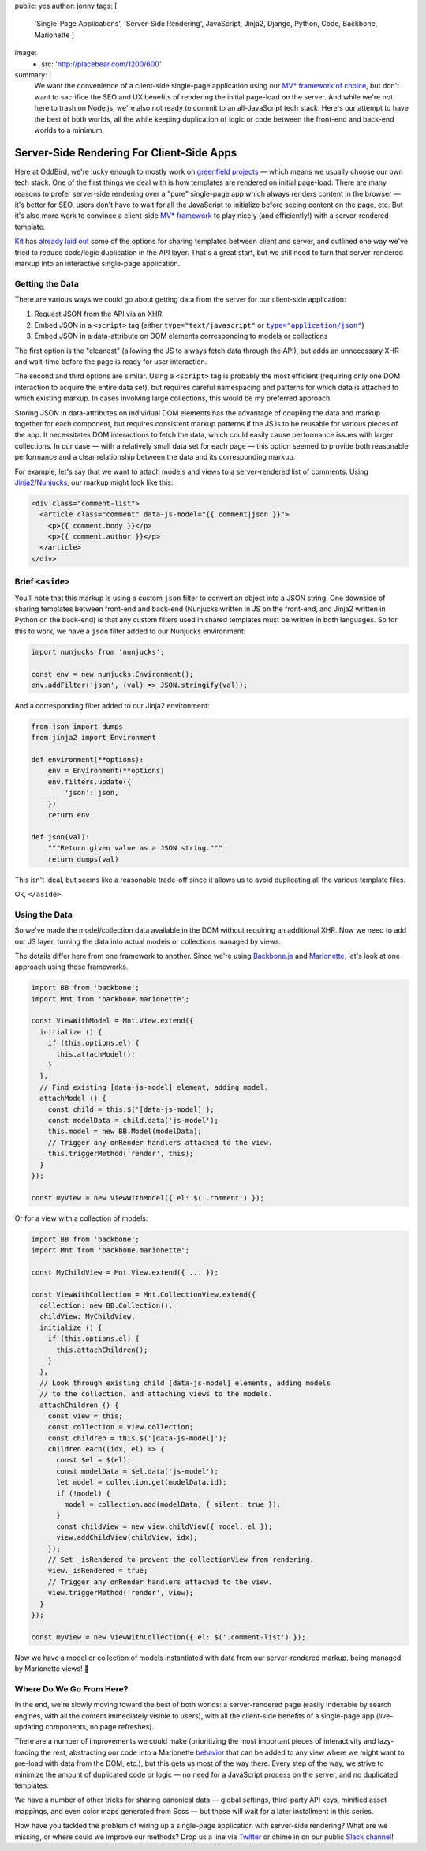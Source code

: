 public: yes
author: jonny
tags: [
  'Single-Page Applications',
  'Server-Side Rendering',
  JavaScript,
  Jinja2,
  Django,
  Python,
  Code,
  Backbone,
  Marionette
  ]
image:
  - src: 'http://placebear.com/1200/600'
summary: |
  We want the convenience of a client-side single-page application using our
  `MV* framework`_ `of choice`_, but don't want to sacrifice the SEO and UX
  benefits of rendering the initial page-load on the server. And while we're
  not here to trash on Node.js, we're also not ready to commit to an
  all-JavaScript tech stack. Here's our attempt to have the best of both
  worlds, all the while keeping duplication of logic or code between the
  front-end and back-end worlds to a minimum.

  .. _MV* framework: http://backbonejs.org/
  .. _of choice: http://marionettejs.com/


Server-Side Rendering For Client-Side Apps
==========================================

Here at OddBird, we're lucky enough to mostly work on `greenfield projects`_ —
which means we usually choose our own tech stack. One of the first things we
deal with is how templates are rendered on initial page-load. There are many
reasons to prefer server-side rendering over a "pure" single-page app which
always renders content in the browser — it's better for SEO, users don't have
to wait for all the JavaScript to initialize before seeing content on the page,
etc. But it's also more work to convince a client-side `MV* framework`_ to play
nicely (and efficiently!) with a server-rendered template.

.. _greenfield projects: https://en.wikipedia.org/wiki/Greenfield_project
.. _MV* framework: http://backbonejs.org/

`Kit`_ has `already laid out`_ some of the options for sharing templates
between client and server, and outlined one way we've tried to reduce
code/logic duplication in the API layer. That's a great start, but we still
need to turn that server-rendered markup into an interactive single-page
application.

.. _Kit: /birds/#bird-kit
.. _already laid out: /2016/12/16/server-side-rendering-spa/


Getting the Data
----------------

There are various ways we could go about getting data from the server for our
client-side application:

1. Request JSON from the API via an XHR
2. Embed JSON in a ``<script>`` tag (either ``type="text/javascript"`` or
   |type="application/json"|_)
3. Embed JSON in a data-attribute on DOM elements corresponding to models or
   collections

.. |type="application/json"| replace:: ``type="application/json"``
.. _type="application/json": http://stackoverflow.com/a/7956249/854407

The first option is the "cleanest" (allowing the JS to always fetch data
through the API), but adds an unnecessary XHR and wait-time before the page is
ready for user interaction.

The second and third options are similar. Using a ``<script>`` tag is probably
the most efficient (requiring only one DOM interaction to acquire the entire
data set), but requires careful namespacing and patterns for which data is
attached to which existing markup. In cases involving large collections, this
would be my preferred approach.

Storing JSON in data-attributes on individual DOM elements has the advantage of
coupling the data and markup together for each component, but requires
consistent markup patterns if the JS is to be reusable for various pieces of
the app. It necessitates DOM interactions to fetch the data, which could easily
cause performance issues with larger collections. In our case — with a
relatively small data set for each page — this option seemed to provide both
reasonable performance and a clear relationship between the data and its
corresponding markup.

For example, let's say that we want to attach models and views to a
server-rendered list of comments. Using `Jinja2`_/`Nunjucks`_, our markup might
look like this:

.. code:: jinja

    <div class="comment-list">
      <article class="comment" data-js-model="{{ comment|json }}">
        <p>{{ comment.body }}</p>
        <p>{{ comment.author }}</p>
      </article>
    </div>

.. _Jinja2: http://jinja.pocoo.org/docs/dev/
.. _Nunjucks: https://mozilla.github.io/nunjucks/


Brief ``<aside>``
-----------------

You'll note that this markup is using a custom ``json`` filter to convert an
object into a JSON string. One downside of sharing templates between front-end
and back-end (Nunjucks written in JS on the front-end, and Jinja2 written in
Python on the back-end) is that any custom filters used in shared templates
must be written in both languages. So for this to work, we have a ``json``
filter added to our Nunjucks environment:

.. code:: js

    import nunjucks from 'nunjucks';

    const env = new nunjucks.Environment();
    env.addFilter('json', (val) => JSON.stringify(val));

And a corresponding filter added to our Jinja2 environment:

.. code:: python

    from json import dumps
    from jinja2 import Environment

    def environment(**options):
        env = Environment(**options)
        env.filters.update({
            'json': json,
        })
        return env

    def json(val):
        """Return given value as a JSON string."""
        return dumps(val)

This isn't ideal, but seems like a reasonable trade-off since it allows us to
avoid duplicating all the various template files.

Ok, ``</aside>``.


Using the Data
--------------

So we've made the model/collection data available in the DOM without requiring
an additional XHR. Now we need to add our JS layer, turning the data into
actual models or collections managed by views.

The details differ here from one framework to another. Since we're using
`Backbone.js`_ and `Marionette`_, let's look at one approach using those
frameworks.

.. _Backbone.js: http://backbonejs.org/
.. _Marionette: http://marionettejs.com/

.. code:: js

    import BB from 'backbone';
    import Mnt from 'backbone.marionette';

    const ViewWithModel = Mnt.View.extend({
      initialize () {
        if (this.options.el) {
          this.attachModel();
        }
      },
      // Find existing [data-js-model] element, adding model.
      attachModel () {
        const child = this.$('[data-js-model]');
        const modelData = child.data('js-model');
        this.model = new BB.Model(modelData);
        // Trigger any onRender handlers attached to the view.
        this.triggerMethod('render', this);
      }
    });

    const myView = new ViewWithModel({ el: $('.comment') });

Or for a view with a collection of models:

.. code:: js

    import BB from 'backbone';
    import Mnt from 'backbone.marionette';

    const MyChildView = Mnt.View.extend({ ... });

    const ViewWithCollection = Mnt.CollectionView.extend({
      collection: new BB.Collection(),
      childView: MyChildView,
      initialize () {
        if (this.options.el) {
          this.attachChildren();
        }
      },
      // Look through existing child [data-js-model] elements, adding models
      // to the collection, and attaching views to the models.
      attachChildren () {
        const view = this;
        const collection = view.collection;
        const children = this.$('[data-js-model]');
        children.each((idx, el) => {
          const $el = $(el);
          const modelData = $el.data('js-model');
          let model = collection.get(modelData.id);
          if (!model) {
            model = collection.add(modelData, { silent: true });
          }
          const childView = new view.childView({ model, el });
          view.addChildView(childView, idx);
        });
        // Set _isRendered to prevent the collectionView from rendering.
        view._isRendered = true;
        // Trigger any onRender handlers attached to the view.
        view.triggerMethod('render', view);
      }
    });

    const myView = new ViewWithCollection({ el: $('.comment-list') });

Now we have a model or collection of models instantiated with data from our
server-rendered markup, being managed by Marionette views! ‎🎉


Where Do We Go From Here?
-------------------------

In the end, we're slowly moving toward the best of both worlds: a
server-rendered page (easily indexable by search engines, with all the content
immediately visible to users), with all the client-side benefits of a
single-page app (live-updating components, no page refreshes).

There are a number of improvements we could make (prioritizing the most
important pieces of interactivity and lazy-loading the rest, abstracting our
code into a Marionette `behavior`_ that can be added to any view where we might
want to pre-load with data from the DOM, etc.), but this gets us most of the
way there. Every step of the way, we strive to minimize the amount of
duplicated code or logic — no need for a JavaScript process on the server, and
no duplicated templates.

.. _behavior: http://marionettejs.com/docs/master/marionette.behavior.html

We have a number of other tricks for sharing canonical data — global settings,
third-party API keys, minified asset mappings, and even color maps generated
from Scss — but those will wait for a later installment in this series.

How have you tackled the problem of wiring up a single-page application with
server-side rendering? What are we missing, or where could we improve our
methods? Drop us a line via `Twitter`_ or chime in on our public `Slack
channel`_!

.. _Twitter: https://twitter.com/oddbird
.. _Slack Channel: http://friends.oddbird.net/
